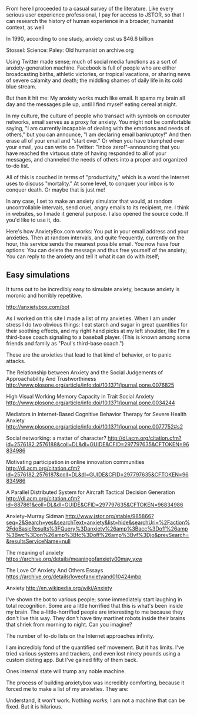


From here I proceeded to a casual survey of the literature. Like every serious user experience professional, I pay for access to JSTOR, so that I can research the history of human experience in a broader, humanist context, as well 


In 1990, according to one study, anxiety cost us $46.6 billion


Stossel:
Science:
Paley:
Old humanist on archive.org




Using Twitter made sense; much of social media functions as a sort of anxiety-generation machine. Facebook is full of people who are either broadcasting births, athletic victories, or tropical vacations, or sharing news of severe calamity and death; the middling shames of daily life  in its cold blue stream.


But then it hit me: My anxiety works much like email. It spams my brain all day and the messages pile up, until I find myself eating cereal at night. 


In my culture, the culture of people who transact with symbols on computer networks, email serves as a proxy for anxiety. You might not be comfortable saying, "I am currently incapable of dealing with the emotions and needs of others," but you can announce, "I am declaring email bankruptcy!" And then erase all of your email and "start over." Or when you have triumphed over your email, you can write on Twitter: "Inbox zero!"--announcing that you have reached the virtuous state of having responded to all of your messages, and channeled the needs of others into a proper and organized to-do list.

All of this is couched in terms of "productivity," which is a word the Internet uses to discuss "mortality." At some level, to conquer your inbox is to conquer death. Or maybe that is just me!

In any case, I set to make an anxiety simulator that would, at random uncontrollable intervals, send cruel, angry emails to its recipient, me. I think in websites, so I made it general purpose. I also opened the source code. If you'd like to use it, do.

Here's how AnxietyBox.com works:
You put in your email address and your anxieties.
Then at random intervals, and quite frequently, currently on the hour, this service sends the meanest possible email. 
You now have four options:
You can delete the message and thus free yourself of the anxiety; 
You can reply to the anxiety and tell it what it can do with itself;

** Easy simulations

It turns out to be incredibly easy to simulate anxiety, because anxiety is moronic and horribly repetitive.

http://anxietybox.com/bot




As I worked on this site I made a list of my anxieties. When I am under stress I do two obvious things: I eat starch and sugar in great quantities for their soothing effects, and my right hand picks at my left shoulder, like I'm a third-base coach signaling to a baseball player. (This is known among some friends and family as "Paul's third-base coach.") 

These are the anxieties that lead to that kind of behavior, or to panic attacks.

The Relationship between Anxiety and the Social Judgements of Approachability And Trustworthiness
http://www.plosone.org/article/info:doi/10.1371/journal.pone.0076825

High Visual Working Memory Capacity in Trait Social Anxiety
http://www.plosone.org/article/info:doi/10.1371/journal.pone.0034244

Mediators in Internet-Based Cognitive Behavior Therapy for Severe Health Anxiety
http://www.plosone.org/article/info:doi/10.1371/journal.pone.0077752#s2

Social networking: a matter of character?
http://dl.acm.org/citation.cfm?id=2576182.2576188&coll=DL&dl=GUIDE&CFID=297797635&CFTOKEN=96834986

Motivating participation in online innovation communities
http://dl.acm.org/citation.cfm?id=2576182.2576187&coll=DL&dl=GUIDE&CFID=297797635&CFTOKEN=96834986

A Parallel Distributed System for Aircraft Tactical Decision Generation
http://dl.acm.org/citation.cfm?id=887861&coll=DL&dl=GUIDE&CFID=297797635&CFTOKEN=96834986

Anxiety--Murray Sidman
http://www.jstor.org/stable/985866?seq=2&Search=yes&searchText=anxiety&list=hide&searchUri=%2Faction%2FdoBasicResults%3FQuery%3Danxiety%26amp%3Bacc%3Doff%26amp%3Bwc%3Don%26amp%3Bfc%3Doff%26amp%3Bvf%3Djo&prevSearch=&resultsServiceName=null

The meaning of anxiety
https://archive.org/details/meaningofanxiety00may_yxw

The Love Of Anxiety And Others Essays
https://archive.org/details/loveofanxietyand010424mbp

Anxiety
http://en.wikipedia.org/wiki/Anxiety

I've shown the bot to various people; some immediately start laughing in total recognition. Some are a little horrified that this is what's been inside my brain. The a-little-horrified people are interesting to me because they don't live this way. They don't have tiny martinet robots inside their brains that shriek from morning to night. Can you imagine?


The number of to-do lists on the Internet approaches infinity.

I am incredibly fond of the quantified self movement. But it has limits. I've tried various systems and trackers, and even lost ninety pounds using a custom dieting app. But I've gained fifty of them back.

Ones internal state will trump any noble machine.

The process of building anxietybox was incredibly comforting, because it forced me to make a list of my anxieties. They are:


Understand, it won't work. Nothing /works/; I am not a machine that can be fixed. But it is hilarious.
